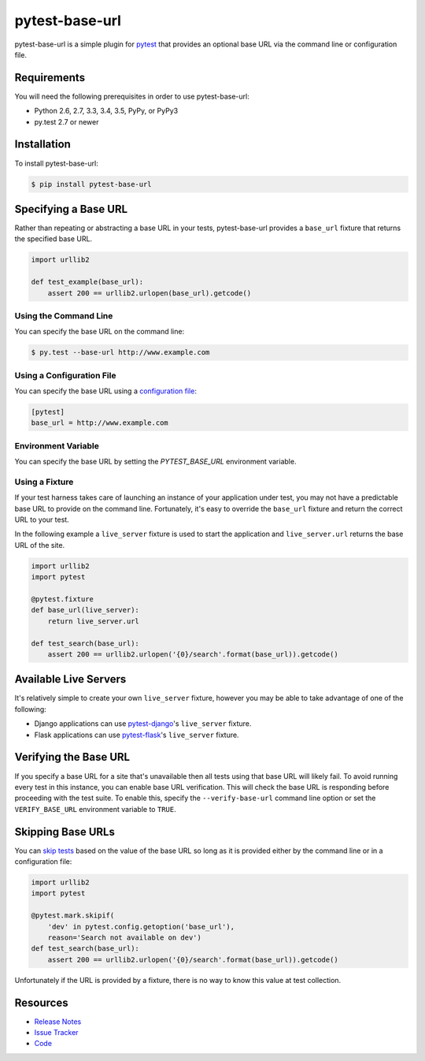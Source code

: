 pytest-base-url
===============

pytest-base-url is a simple plugin for pytest_ that provides an optional base
URL via the command line or configuration file.

.. image:: https://img.shields.io/badge/license-MPL%202.0-blue.svg
   :target: https://github.com/pytest-dev/pytest-base-url/blob/master/LICENSE
   :alt: License
.. image:: https://img.shields.io/pypi/v/pytest-base-url.svg
   :target: https://pypi.python.org/pypi/pytest-base-url/
   :alt: PyPI
.. image:: https://img.shields.io/travis/pytest-dev/pytest-base-url.svg
   :target: https://travis-ci.org/pytest-dev/pytest-base-url/
   :alt: Travis
.. image:: https://img.shields.io/github/issues-raw/pytest-dev/pytest-base-url.svg
   :target: https://github.com/pytest-dev/pytest-base-url/issues
   :alt: Issues
.. image:: https://img.shields.io/requires/github/pytest-dev/pytest-base-url.svg
   :target: https://requires.io/github/pytest-dev/pytest-base-url/requirements/?branch=master
   :alt: Requirements

Requirements
------------

You will need the following prerequisites in order to use pytest-base-url:

- Python 2.6, 2.7, 3.3, 3.4, 3.5, PyPy, or PyPy3
- py.test 2.7 or newer

Installation
------------

To install pytest-base-url:

.. code-block:: bash

  $ pip install pytest-base-url

Specifying a Base URL
---------------------

Rather than repeating or abstracting a base URL in your tests, pytest-base-url
provides a ``base_url`` fixture that returns the specified base URL.

.. code-block:: python

  import urllib2

  def test_example(base_url):
      assert 200 == urllib2.urlopen(base_url).getcode()

Using the Command Line
^^^^^^^^^^^^^^^^^^^^^^

You can specify the base URL on the command line:

.. code-block:: bash

  $ py.test --base-url http://www.example.com

Using a Configuration File
^^^^^^^^^^^^^^^^^^^^^^^^^^

You can specify the base URL using a `configuration file`_:

.. code-block:: ini

  [pytest]
  base_url = http://www.example.com

Environment Variable
^^^^^^^^^^^^^^^^^^^^

You can specify the base URL by setting the `PYTEST_BASE_URL` environment variable.

Using a Fixture
^^^^^^^^^^^^^^^

If your test harness takes care of launching an instance of your application
under test, you may not have a predictable base URL to provide on the command
line. Fortunately, it's easy to override the ``base_url`` fixture and return
the correct URL to your test.

In the following example a ``live_server`` fixture is used to start the
application and ``live_server.url`` returns the base URL of the site.

.. code-block:: python

  import urllib2
  import pytest

  @pytest.fixture
  def base_url(live_server):
      return live_server.url

  def test_search(base_url):
      assert 200 == urllib2.urlopen('{0}/search'.format(base_url)).getcode()

Available Live Servers
----------------------

It's relatively simple to create your own ``live_server`` fixture, however you
may be able to take advantage of one of the following:

* Django applications can use pytest-django_'s  ``live_server`` fixture.
* Flask applications can use pytest-flask_'s ``live_server`` fixture.

Verifying the Base URL
----------------------

If you specify a base URL for a site that's unavailable then all tests using
that base URL will likely fail. To avoid running every test in this instance,
you can enable base URL verification. This will check the base URL is
responding before proceeding with the test suite. To enable this, specify the
``--verify-base-url`` command line option or set the ``VERIFY_BASE_URL``
environment variable to ``TRUE``.

Skipping Base URLs
------------------

You can `skip tests`_ based on the value of the base URL so long as it is
provided either by the command line or in a configuration file:

.. code-block:: python

  import urllib2
  import pytest

  @pytest.mark.skipif(
      'dev' in pytest.config.getoption('base_url'),
      reason='Search not available on dev')
  def test_search(base_url):
      assert 200 == urllib2.urlopen('{0}/search'.format(base_url)).getcode()

Unfortunately if the URL is provided by a fixture, there is no way to know this
value at test collection.

Resources
---------

- `Release Notes`_
- `Issue Tracker`_
- Code_

.. _pytest: http://www.python.org/
.. _configuration file: http://pytest.org/latest/customize.html#command-line-options-and-configuration-file-settings
.. _pytest-django: http://pytest-django.readthedocs.org/
.. _pytest-flask: http://pytest-flask.readthedocs.org/
.. _skip tests: http://pytest.org/latest/skipping.html
.. _Release Notes:  http://github.com/pytest-dev/pytest-base-url/blob/master/CHANGES.rst
.. _Issue Tracker: http://github.com/pytest-dev/pytest-base-url/issues
.. _Code: http://github.com/pytest-dev/pytest-base-url
